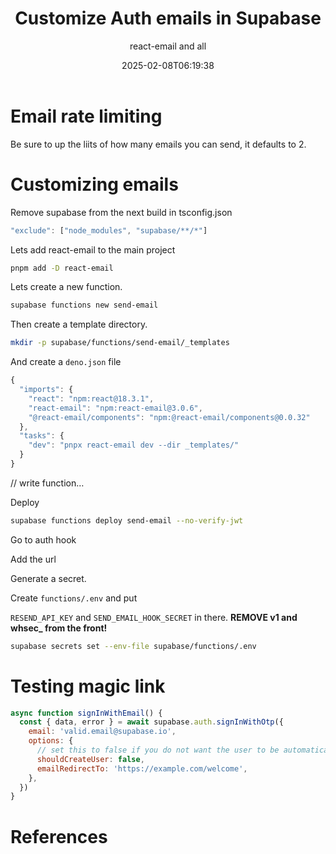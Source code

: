#+title: Customize Auth emails in Supabase
#+subtitle: react-email and all
#+tags[]: supabase authhook react-email email
#+date: 2025-02-08T06:19:38
#+draft: true

* Email rate limiting

Be sure to up the liits of how many emails you can send, it defaults to 2.


* Customizing emails


Remove supabase from the next build in tsconfig.json

#+begin_src javascript
  "exclude": ["node_modules", "supabase/**/*"]
#+end_src

Lets add react-email to the main project

#+begin_src bash
  pnpm add -D react-email
#+end_src

Lets create a new function.
#+begin_src bash
  supabase functions new send-email
#+end_src

Then create a template directory.

#+begin_src bash
  mkdir -p supabase/functions/send-email/_templates
#+end_src

And create a =deno.json= file

#+begin_src javascript
  {
    "imports": {
      "react": "npm:react@18.3.1",
      "react-email": "npm:react-email@3.0.6",
      "@react-email/components": "npm:@react-email/components@0.0.32"
    },
    "tasks": {
      "dev": "pnpx react-email dev --dir _templates/"
    }
  }
#+end_src



// write function...


Deploy

#+begin_src bash
  supabase functions deploy send-email --no-verify-jwt
#+end_src

Go to auth hook

Add the url

Generate a secret. 

Create =functions/.env= and put

=RESEND_API_KEY= and =SEND_EMAIL_HOOK_SECRET= in there.  **REMOVE v1 and
whsec_ from the front!**

#+begin_src bash
  supabase secrets set --env-file supabase/functions/.env

#+end_src



* Testing magic link

#+begin_src javascript
async function signInWithEmail() {
  const { data, error } = await supabase.auth.signInWithOtp({
    email: 'valid.email@supabase.io',
    options: {
      // set this to false if you do not want the user to be automatically signed up
      shouldCreateUser: false,
      emailRedirectTo: 'https://example.com/welcome',
    },
  })
}
#+end_src



* References
# Local Variables:
# eval: (add-hook 'after-save-hook (lambda ()(org-babel-tangle)) nil t)
# End:
